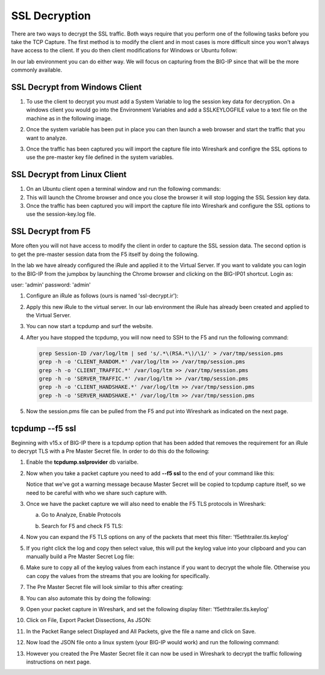 SSL Decryption
~~~~~~~~~~~~~~

There are two ways to decrypt the SSL traffic. Both ways require that you perform one of the following tasks before you take the TCP Capture.  The first method is to modify the client and in most cases is more difficult since you won't always have access to the client.  If you do then client modifications for Windows or Ubuntu follow:

In our lab environment you can do either way.  We will focus on capturing from the BIG-IP since that will be the more commonly available. 

SSL Decrypt from Windows Client
-------------------------------

#. To use the client to decrypt you must add a System Variable to log the session key data for decryption.  On a windows client you would go into the Environment Variables and add a SSLKEYLOGFILE value to a text file on the machine as in the following image.

   .. image:: /_static/class4/system_variables.png
      :height: 500px

#. Once the system variable has been put in place you can then launch a web browser and start the traffic that you want to analyze.

#. Once the traffic has been captured you will import the capture file into Wireshark and configre the SSL options to use the pre-master key file defined in the system variables. 


SSL Decrypt from Linux Client
-----------------------------

#. On an Ubuntu client open a terminal window and run the following commands:

   .. code-block:: bash
      :linenos:

      touch session-key.log
      export SSLKEYLOGFILE=/home/f5student/session-key.log
      chromium-browser

#. This will launch the Chrome browser and once you close the browser it will stop logging the SSL Session key data.  

#. Once the traffic has been captured you will import the capture file into Wireshark and configure the SSL options to use the session-key.log file.


SSL Decrypt from F5
-------------------

More often you will not have access to modify the client in order to capture the SSL session data.  The second option is to get the pre-master session data from the F5 itself by doing the following.

In the lab we have already configured the iRule and applied it to the Virtual Server.  If you want to validate you can login to the BIG-IP from the jumpbox by launching the Chrome browser and clicking on the BIG-IP01 shortcut.  Login as:

user: 'admin'
password: 'admin'

#. Configure an iRule as follows (ours is named 'ssl-decrypt.ir'):

   .. code-block:: tcl
      :linenos:

      when CLIENTSSL_HANDSHAKE {
         log local0. "CLIENT_RANDOM [SSL::clientrandom] [SSL::sessionsecret]"
         log local0. "RSA Session-ID:[SSL::sessionid] Master-Key:[SSL::sessionsecret]"
         log local0. "SERVER_HANDSHAKE_TRAFFIC_SECRET [SSL::clientrandom] [SSL::tls13_secret server hs]"
         log local0. "CLIENT_HANDSHAKE_TRAFFIC_SECRET [SSL::clientrandom] [SSL::tls13_secret client hs]"
         log local0. "CLIENT_TRAFFIC_SECRET_0 [SSL::clientrandom] [SSL::tls13_secret client app]"
         log local0. "SERVER_TRAFFIC_SECRET_0 [SSL::clientrandom] [SSL::tls13_secret server app]"
      }
      when SERVERSSL_HANDSHAKE {
         log local0. "SERVER_Side_IP:TCP source port:[IP::local_addr]: [TCP::local_port]"
         log local0. "CLIENT_RANDOM [SSL::clientrandom] [SSL::sessionsecret]"
         log local0. "RSA Session-ID:[SSL::sessionid] Master-Key:[SSL::sessionsecret]"
      }   

#. Apply this new iRule to the virtual server.  In our lab environment the iRule has already been created and applied to the Virtual Server.

#. You can now start a tcpdump and surf the website.  

#. After you have stopped the tcpdump, you will now need to SSH to the F5 and run the following command:

   .. code-block:: bash

      grep Session-ID /var/log/ltm | sed 's/.*\(RSA.*\)/\1/' > /var/tmp/session.pms
      grep -h -o 'CLIENT_RANDOM.*' /var/log/ltm >> /var/tmp/session.pms
      grep -h -o 'CLIENT_TRAFFIC.*' /var/log/ltm >> /var/tmp/session.pms
      grep -h -o 'SERVER_TRAFFIC.*' /var/log/ltm >> /var/tmp/session.pms
      grep -h -o 'CLIENT_HANDSHAKE.*' /var/log/ltm >> /var/tmp/session.pms
      grep -h -o 'SERVER_HANDSHAKE.*' /var/log/ltm >> /var/tmp/session.pms


#. Now the session.pms file can be pulled from the F5 and put into Wireshark as indicated on the next page. 

tcpdump --f5 ssl
----------------

Beginning with v15.x of BIG-IP there is a tcpdump option that has been added that removes the requirement for an iRule to decrypt TLS with a Pre Master Secret file.  In order to do this do the following:

#. Enable the **tcpdump.sslprovider** db varialbe.

   .. code-block:: bash
      :linenos:
      
      tmsh modify sys db tcpdump.sslprovider value enable 

#. Now when you take a packet capture you need to add **--f5 ssl** to the end of your command like this:

   .. code-block:: bash
      :linenos:

      tcpdump -nni 0.0:nnn -s0 -w /var/tmp/hackazon-ssl.pcap host 10.1.20.103 --f5 ssl 

   Notice that we've got a warning message because Master Secret will be copied to tcpdump capture itself, so we need to be careful with who we share such capture with.

#. Once we have the packet capture we will also need to enable the F5 TLS protocols in Wireshark:

   a. Go to Analyze, Enable Protocols

      .. image:: /_static/class4/enable-protocols.jpeg
   
   b. Search for F5 and check F5 TLS:

      .. image:: /_static/class4/enable-f5tls.jpeg

#. Now you can expand the F5 TLS options on any of the packets that meet this filter: 'f5ethtrailer.tls.keylog'

#. If you right click the log and copy then select value, this will put the keylog value into your clipboard and you can manually build a Pre Master Secret Log file:
    
   .. image:: /_static/class4/keylogvalue.png
      :scale: 50 %

#. Make sure to copy all of the keylog values from each instance if you want to decrypt the whole file.  Otherwise you can copy the values from the streams that you are looking for specifically.

#. The Pre Master Secret file will look similar to this after creating:

   .. image:: /_static/class4/presecretfile.png
      :scale: 50 %

#. You can also automate this by doing the following:

#. Open your packet capture in Wireshark, and set the following display filter: 'f5ethtrailer.tls.keylog'

#. Click on File, Export Packet Dissections, As JSON:

   .. image:: /_static/class4/exportpacket.png
      :scale: 50 %

#. In the Packet Range select Displayed and All Packets, give the file a name and click on Save.

#. Now load the JSON file onto a linux system (your BIG-IP would work) and run the following command:

   .. code-block:: bash
      :linenos:

      cat <json file> | jq -r .[]._source.layers.f5ethtrailer'."f5ethtrailer.tls"."f5ethtrailer.tls.keylog"' >> /var/tmp/session.pms

#. However you created the Pre Master Secret file it can now be used in Wireshark to decrypt the traffic following instructions on next page.


